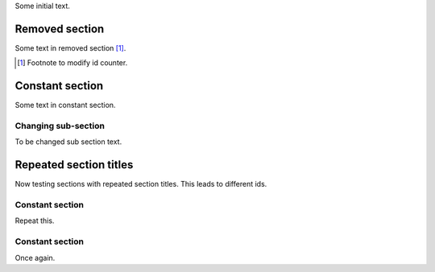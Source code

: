 Some initial text.

Removed section
---------------

Some text in removed section [#]_.

.. [#] Footnote to modify id counter.

Constant section
----------------

Some text in constant section.

Changing sub-section
~~~~~~~~~~~~~~~~~~~~

To be changed sub section text.

Repeated section titles
-----------------------

Now testing sections with repeated section titles. This leads to
different ids.

Constant section
~~~~~~~~~~~~~~~~

Repeat this.

Constant section
~~~~~~~~~~~~~~~~

Once again.
